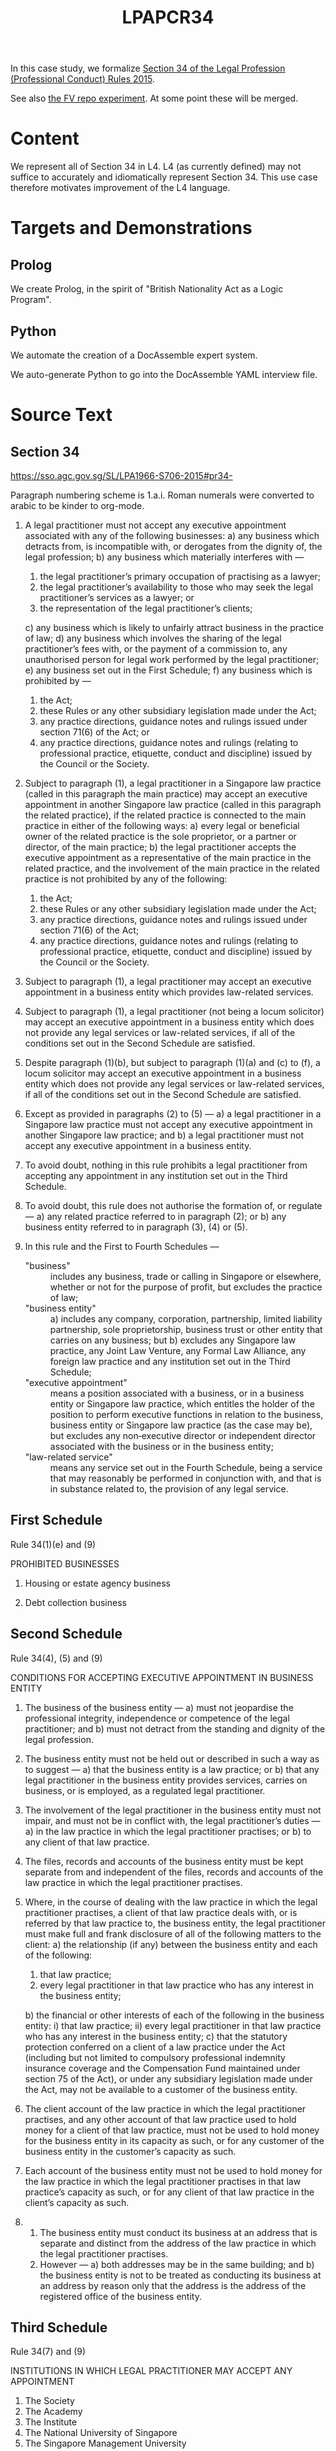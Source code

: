 #+TITLE: LPAPCR34

In this case study, we formalize [[https://sso.agc.gov.sg/SL/LPA1966-S706-2015#pr34-][Section 34 of the Legal Profession (Professional Conduct) Rules 2015]].

See also [[https://github.com/smucclaw/fv/blob/taboo/Experiments/ProfessionalConductRule34/][the FV repo experiment]]. At some point these will be merged.

* Content

We represent all of Section 34 in L4. L4 (as currently defined) may not suffice to accurately and idiomatically represent Section 34. This use case therefore motivates improvement of the L4 language.

* Targets and Demonstrations

** Prolog
We create Prolog, in the spirit of "British Nationality Act as a Logic Program".

** Python
We automate the creation of a DocAssemble expert system.

We auto-generate Python to go into the DocAssemble YAML interview file.

* Source Text

** Section 34

https://sso.agc.gov.sg/SL/LPA1966-S706-2015#pr34-

Paragraph numbering scheme is 1.a.i. Roman numerals were converted to arabic to be kinder to org-mode.

1) A legal practitioner must not accept any executive appointment associated with any of the following businesses:
   a) any business which detracts from, is incompatible with, or derogates from the dignity of, the legal profession;
   b) any business which materially interferes with —
      1) the legal practitioner’s primary occupation of practising as a lawyer;
      2) the legal practitioner’s availability to those who may seek the legal practitioner’s services as a lawyer; or
      3) the representation of the legal practitioner’s clients;
   c) any business which is likely to unfairly attract business in the practice of law;
   d) any business which involves the sharing of the legal practitioner’s fees with, or the payment of a commission to, any unauthorised person for legal work performed by the legal practitioner;
   e) any business set out in the First Schedule;
   f) any business which is prohibited by —
      1) the Act;
      2) these Rules or any other subsidiary legislation made under the Act;
      3) any practice directions, guidance notes and rulings issued under section 71(6) of the Act; or
      4) any practice directions, guidance notes and rulings (relating to professional practice, etiquette, conduct and discipline) issued by the Council or the Society.

2) Subject to paragraph (1), a legal practitioner in a Singapore law practice (called in this paragraph the main practice) may accept an executive appointment in another Singapore law practice (called in this paragraph the related practice), if the related practice is connected to the main practice in either of the following ways:
   a) every legal or beneficial owner of the related practice is the sole proprietor, or a partner or director, of the main practice;
   b) the legal practitioner accepts the executive appointment as a representative of the main practice in the related practice, and the involvement of the main practice in the related practice is not prohibited by any of the following:
      1) the Act;
      2) these Rules or any other subsidiary legislation made under the Act;
      3) any practice directions, guidance notes and rulings issued under section 71(6) of the Act;
      4) any practice directions, guidance notes and rulings (relating to professional practice, etiquette, conduct and discipline) issued by the Council or the Society.

3) Subject to paragraph (1), a legal practitioner may accept an executive appointment in a business entity which provides law-related services.

4) Subject to paragraph (1), a legal practitioner (not being a locum solicitor) may accept an executive appointment in a business entity which does not provide any legal services or law-related services, if all of the conditions set out in the Second Schedule are satisfied.

5) Despite paragraph (1)(b), but subject to paragraph (1)(a) and (c) to (f), a locum solicitor may accept an executive appointment in a business entity which does not provide any legal services or law-related services, if all of the conditions set out in the Second Schedule are satisfied.

6) Except as provided in paragraphs (2) to (5) —
   a) a legal practitioner in a Singapore law practice must not accept any executive appointment in another Singapore law practice; and
   b) a legal practitioner must not accept any executive appointment in a business entity.

7) To avoid doubt, nothing in this rule prohibits a legal practitioner from accepting any appointment in any institution set out in the Third Schedule.

8) To avoid doubt, this rule does not authorise the formation of, or regulate —
   a) any related practice referred to in paragraph (2); or
   b) any business entity referred to in paragraph (3), (4) or (5).

9) In this rule and the First to Fourth Schedules —
   - "business" :: includes any business, trade or calling in Singapore or elsewhere, whether or not for the purpose of profit, but excludes the practice of law;
   - "business entity" ::
     a) includes any company, corporation, partnership, limited liability partnership, sole proprietorship, business trust or other entity that carries on any business; but
     b) excludes any Singapore law practice, any Joint Law Venture, any Formal Law Alliance, any foreign law practice and any institution set out in the Third Schedule;
   - "executive appointment" :: means a position associated with a business, or in a business entity or Singapore law practice, which entitles the holder of the position to perform executive functions in relation to the business, business entity or Singapore law practice (as the case may be), but excludes any non‑executive director or independent director associated with the business or in the business entity;
   - "law-related service" :: means any service set out in the Fourth Schedule, being a service that may reasonably be performed in conjunction with, and that is in substance related to, the provision of any legal service.


** First Schedule

Rule 34(1)(e) and (9)

PROHIBITED BUSINESSES

1.	Housing or estate agency business

2.	Debt collection business

** Second Schedule

Rule 34(4), (5) and (9)

CONDITIONS FOR ACCEPTING EXECUTIVE APPOINTMENT IN BUSINESS ENTITY

1. The business of the business entity —
   a) must not jeopardise the professional integrity, independence or competence of the legal practitioner; and
   b) must not detract from the standing and dignity of the legal profession.

2. The business entity must not be held out or described in such a way as to suggest —
   a) that the business entity is a law practice; or
   b) that any legal practitioner in the business entity provides services, carries on business, or is employed, as a regulated legal practitioner.

3. The involvement of the legal practitioner in the business entity must not impair, and must not be in conflict with, the legal practitioner’s duties —
   a) in the law practice in which the legal practitioner practises; or
   b) to any client of that law practice.

4. The files, records and accounts of the business entity must be kept separate from and independent of the files, records and accounts of the law practice in which the legal practitioner practises.

5. Where, in the course of dealing with the law practice in which the legal practitioner practises, a client of that law practice deals with, or is referred by that law practice to, the business entity, the legal practitioner must make full and frank disclosure of all of the following matters to the client:
   a) the relationship (if any) between the business entity and each of the following:
      1) that law practice;
      2) every legal practitioner in that law practice who has any interest in the business entity;
   b) the financial or other interests of each of the following in the business entity:
      i) that law practice;
      ii) every legal practitioner in that law practice who has any interest in the business entity;
   c) that the statutory protection conferred on a client of a law practice under the Act (including but not limited to compulsory professional indemnity insurance coverage and the Compensation Fund maintained under section 75 of the Act), or under any subsidiary legislation made under the Act, may not be available to a customer of the business entity.

6. The client account of the law practice in which the legal practitioner practises, and any other account of that law practice used to hold money for a client of that law practice, must not be used to hold money for the business entity in its capacity as such, or for any customer of the business entity in the customer’s capacity as such.

7. Each account of the business entity must not be used to hold money for the law practice in which the legal practitioner practises in that law practice’s capacity as such, or for any client of that law practice in the client’s capacity as such.

8.
   1. The business entity must conduct its business at an address that is separate and distinct from the address of the law practice in which the legal practitioner practises.
   2. However —
      a) both addresses may be in the same building; and
      b) the business entity is not to be treated as conducting its business at an address by reason only that the address is the address of the registered office of the business entity.


** Third Schedule

Rule 34(7) and (9)

INSTITUTIONS IN WHICH LEGAL PRACTITIONER MAY ACCEPT ANY APPOINTMENT

1. The Society
2. The Academy
3. The Institute
4. The National University of Singapore
5. The Singapore Management University
5A. The Singapore University of Social Sciences [S 82/2018 wef 12/02/2018]
6. Any charity registered under section 5 of the Charities Act (Cap. 37)

** Fourth Schedule

Rule 34(9)

LAW-RELATED SERVICES

1. Any intellectual property service, including the registration (where applicable), and the provision of consultancy and advice on the management and enforcement, of copyright, trade marks, patents, designs, plant varieties and any other category of intellectual property referred to in the Agreement on Trade-Related Aspects of Intellectual Property Rights
2. Any tax service, including tax consultancy and advice
3. Any trust business or trust business service as defined in section 2 of the Trust Companies Act (Cap. 336)
4. Any company secretarial service, including the establishment and incorporation of a company
5. Any service as a continuing sponsor company for an entity any shares of which are listed for quotation on the Singapore Exchange Catalist
6. Any administrative, management, property or other service provided exclusively to a law practice or to a business entity referred to in rule 34(3), (4) or (5)
7. Any forensic investigation, document management or discovery service, or any other service relating to litigation support
8. Any voluntary liquidation service


* L4 representation

** 1

1) A legal practitioner must not accept any executive appointment associated with any of the following businesses:
   a) any business which detracts from, is incompatible with, or derogates from the dignity of, the legal profession;
   b) any business which materially interferes with —
      1) the legal practitioner’s primary occupation of practising as a lawyer;
      2) the legal practitioner’s availability to those who may seek the legal practitioner’s services as a lawyer; or
      3) the representation of the legal practitioner’s clients;
   c) any business which is likely to unfairly attract business in the practice of law;
   d) any business which involves the sharing of the legal practitioner’s fees with, or the payment of a commission to, any unauthorised person for legal work performed by the legal practitioner;
   e) any business set out in the First Schedule;
   f) any business which is prohibited by —
      1) the Act;
      2) these Rules or any other subsidiary legislation made under the Act;
      3) any practice directions, guidance notes and rulings issued under section 71(6) of the Act; or
      4) any practice directions, guidance notes and rulings (relating to professional practice, etiquette, conduct and discipline) issued by the Council or the Society.

#+begin_src sql :noweb-ref section34
  SECTION 34.1

   DEFINE 1base ISA DeonticRule
    GIVEN Predicate
    PARTY LegalPractitioner
    SHANT accept(role = ExecutiveAppointment)
    WHERE ExecutiveAppointment associatedWith Business
      AND Predicate (Business, LegalPractitioner)

  -- note the preposition combinators are right associative
    
     RULE 34.1.a         -- syntax alternative 1: "or-list" with commas
   RETURN 1base(Business [ detracts(from)
                         , isIncompatible(with)
                         | derogates(from) ]
                         dignity of LegalProfession )

     RULE 34.1.b                                -- syntax 2: experimental
   RETURN 1base(Business materiallyInterferes ( with | primaryOccupation
                                                     | serviceAvailability
                                                     | clientRepresentation
                                                     of LegalPractitioner ) )

     RULE 34.1.c                 -- consider right associativity
   RETURN 1base(Business likely ( to UnfairlyAttractBusiness in practiceOfLaw ) )

     RULE 34.1.d                    -- syntax 3: "any" of a normal [,,,] list
   RETURN 1base(Business involves ( any [ sharingFees with
                                        , paymentOfCommission to
                                        ] unauthorizedPerson
                                    for (legalWork performed by LegalPractitioner ) ) )

     RULE 34.1.e
   RETURN 1base(FirstSchedule(Business))


   -- syntax 4: with more explicit equals signs, resembling function params; can we get rid of them?
     RULE 34.1.f
   RETURN 1base(Business prohibited (by = [ theAct
                                          , [ theseRules | subsidiaryLegislation ]
                                          , any [ practiceDirections , guidanceNotes U rulings ]
                                            issued (under = section 71.6 of Act)
                                          | any [ practiceDirections , guidanceNotes U rulings ]
                                            relating (to = [ professionalPractice, etiquette, conduct U discipline ])
                                            issued   (by = [ theCouncil | theSociety ] )
                                          ] )


#+end_src

** Simplification

The compiler automatically expands, then refactors, 34.1 to simplify the expression to be readable, from

#+begin_example
any:
  - a b c 1 2
  - a b c 3 4
  - a b c 5 6
  - a b c 7 8
#+end_example

to
#+begin_example
- a b c (any [1 2, 3 4, 5 6, 7 8])
#+end_example

  
  

